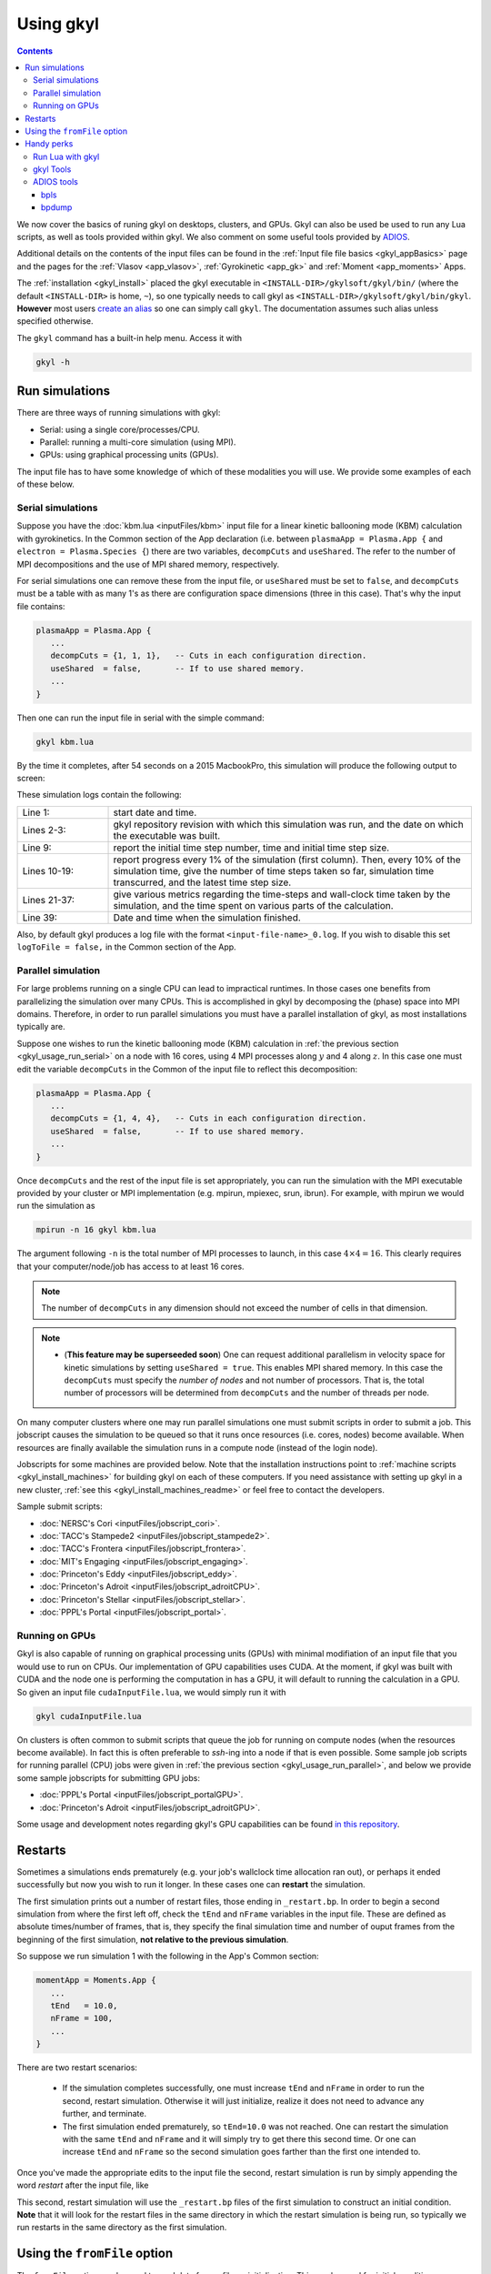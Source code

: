 .. _gkyl_usage:

Using gkyl
++++++++++

.. contents::

We now cover the basics of runing gkyl on desktops, clusters, and GPUs. Gkyl can also be used
be used to run any Lua scripts, as well as tools provided within gkyl. We also comment
on some useful tools provided by `ADIOS <https://github.com/ornladios/ADIOS>`_.

Additional details on the contents of the input files can be found in the
:ref:`Input file file basics <gkyl_appBasics>` page and the pages for the
:ref:`Vlasov <app_vlasov>`, :ref:`Gyrokinetic <app_gk>` and :ref:`Moment <app_moments>` Apps.

The :ref:`installation <gkyl_install>` placed the gkyl executable in
``<INSTALL-DIR>/gkylsoft/gkyl/bin/`` (where the default ``<INSTALL-DIR>`` is home, ``~``),
so one typically needs to call gkyl as ``<INSTALL-DIR>/gkylsoft/gkyl/bin/gkyl``. **However**
most users `create an alias <https://linuxize.com/post/how-to-create-bash-aliases/>`_ so one
can simply call ``gkyl``. The documentation assumes such alias unless specified otherwise.

The ``gkyl`` command has a built-in help menu. Access it with

.. code-block:: bash

  gkyl -h

.. _gkyl_usage_run:

Run simulations
---------------

There are three ways of running simulations with gkyl:

- Serial: using a single core/processes/CPU.
- Parallel: running a multi-core simulation (using MPI).
- GPUs: using graphical processing units (GPUs).

The input file has to have some knowledge of which of these
modalities you will use. We provide some examples of each of these below.

.. _gkyl_usage_run_serial:

Serial simulations
^^^^^^^^^^^^^^^^^^

Suppose you have the :doc:`kbm.lua <inputFiles/kbm>` input file for a linear
kinetic ballooning mode (KBM) calculation with gyrokinetics. In the Common section
of the App declaration (i.e. between ``plasmaApp = Plasma.App {`` and
``electron = Plasma.Species {``) there are two variables, ``decompCuts`` and ``useShared``.
The refer to the number of MPI decompositions and the use of MPI shared memory, respectively.

For serial simulations one can remove these from the input file, or ``useShared``
must be set to ``false``, and ``decompCuts`` must be a table with as many 1's as
there are configuration space dimensions (three in this case). That's why the input
file contains:

.. code:: Lua

  plasmaApp = Plasma.App {
     ...
     decompCuts = {1, 1, 1},   -- Cuts in each configuration direction.
     useShared  = false,       -- If to use shared memory.
     ...
  }

Then one can run the input file in serial with the simple command:

.. code:: bash

  gkyl kbm.lua

By the time it completes, after 54 seconds on a 2015 MacbookPro, this simulation will
produce the following output to screen:

.. code-block:: bash
  :linenos:

  Thu Sep 17 2020 22:20:16.000000000
  Gkyl built with 1b66bd4a21e5+
  Gkyl built on Sep 17 2020 22:20:05
  Initializing Gyrokinetic simulation ...
  Initializing completed in 12.9906 sec
  
  Starting main loop of Gyrokinetic simulation ...
  
   Step 0 at time 0. Time step 1.11219e-08. Completed 0%
  0123456789 Step    27 at time 3.00286e-07. Time step 1.11215e-08. Completed 10%
  0123456789 Step    54 at time 6.00559e-07. Time step 1.1121e-08. Completed 20%
  0123456789 Step    80 at time 8.89697e-07. Time step 1.11204e-08. Completed 30%
  0123456789 Step   107 at time 1.18994e-06. Time step 1.11197e-08. Completed 40%
  0123456789 Step   133 at time 1.47904e-06. Time step 1.11189e-08. Completed 50%
  0123456789 Step   160 at time 1.77924e-06. Time step 1.11179e-08. Completed 60%
  0123456789 Step   186 at time 2.06828e-06. Time step 1.11165e-08. Completed 70%
  0123456789 Step   213 at time 2.3684e-06. Time step 1.11145e-08. Completed 80%
  0123456789 Step   239 at time 2.65735e-06. Time step 1.11121e-08. Completed 90%
  0123456789 Step   266 at time 2.94849e-06. Time step 2.27109e-09. Completed 100%
  0
  Total number of time-steps 267
  Solver took				 25.14505 sec   (0.094176 s/step)   (46.493%)
  Solver BCs took 			  2.14804 sec   (0.008045 s/step)   ( 3.972%)
  Field solver took 			  0.58969 sec   (0.002209 s/step)   ( 1.090%)
  Field solver BCs took			  0.20732 sec   (0.000776 s/step)   ( 0.383%)
  Function field solver took		  0.00000 sec   (0.000000 s/step)   ( 0.000%)
  Moment calculations took		 18.12544 sec   (0.067886 s/step)   (33.514%)
  Integrated moment calculations took	  4.57880 sec   (0.017149 s/step)   ( 8.466%)
  Field energy calculations took		  0.03020 sec   (0.000113 s/step)   ( 0.056%)
  Collision solver(s) took		  0.00000 sec   (0.000000 s/step)   ( 0.000%)
  Collision moments(s) took		  0.00000 sec   (0.000000 s/step)   ( 0.000%)
  Source updaters took 			  0.00000 sec   (0.000000 s/step)   ( 0.000%)
  Stepper combine/copy took		  1.39611 sec   (0.005229 s/step)   ( 2.581%)
  Time spent in barrier function		  0.14791 sec   (0.000554 s/step)   ( 0.273%)
  [Unaccounted for]			  1.86320 sec   (0.006978 s/step)   ( 3.445%)
  
  Main loop completed in			 54.08386 sec   (0.202561 s/step)   (   100%)
  
  Thu Sep 17 2020 22:21:23.000000000

These simulation logs contain the following:

.. list-table::
  :widths: 20 80

  * - Line 1:
    - start date and time.
  * - Lines 2-3:
    - gkyl repository revision with which this simulation was run, and
      the date on which the executable was built.
  * - Line 9:
    - report the initial time step number, time and initial time step size.
  * - Lines 10-19:
    - report progress every 1% of the simulation (first column).
      Then, every 10% of the simulation time, give the number of time steps taken so far,
      simulation time transcurred, and the latest time step size.
  * - Lines 21-37:
    - give various metrics regarding the time-steps and wall-clock time taken
      by the simulation, and the time spent on various parts of the calculation.
  * - Line 39:
    - Date and time when the simulation finished.

Also, by default gkyl produces a log file with the format ``<input-file-name>_0.log``.
If you wish to disable this set ``logToFile = false,`` in the Common section of the App.

.. _gkyl_usage_run_parallel:

Parallel simulation
^^^^^^^^^^^^^^^^^^^

For large problems running on a single CPU can lead to impractical runtimes. In those
cases one benefits from parallelizing the simulation over many CPUs. This is
accomplished in gkyl by decomposing the (phase) space into MPI domains. Therefore, in
order to run parallel simulations you must have a parallel installation of gkyl, as most
installations typically are. 

Suppose one wishes to run the kinetic ballooning mode (KBM) calculation in
:ref:`the previous section <gkyl_usage_run_serial>` on a node with 16 cores,
using 4 MPI processes along :math:`y` and 4 along :math:`z`. In this case one must edit the
variable ``decompCuts`` in the Common of the input file to reflect this decomposition:

.. code:: Lua

  plasmaApp = Plasma.App {
     ...
     decompCuts = {1, 4, 4},   -- Cuts in each configuration direction.
     useShared  = false,       -- If to use shared memory.
     ...
  }

Once ``decompCuts`` and the rest of the input file is set appropriately, you can run
the simulation with the MPI executable provided by your cluster or MPI implementation
(e.g. mpirun, mpiexec, srun, ibrun). For example, with mpirun we would run the simulation as

.. code:: bash

  mpirun -n 16 gkyl kbm.lua

The argument following ``-n`` is the total number of MPI processes to launch, in this case
:math:`4\times4=16`. This clearly requires that your computer/node/job has access to
at least 16 cores.

.. note::

   The number of ``decompCuts`` in any dimension should not exceed the number of cells in that dimension.

.. note::

   - (**This feature may be superseeded soon**) One can request additional
     parallelism in velocity space for kinetic simulations by setting ``useShared = true``.
     This enables MPI shared memory. In this case the ``decompCuts`` must specify the
     *number of nodes* and not number of processors. That is, the total
     number of processors will be determined from ``decompCuts`` and
     the number of threads per node.

On many computer clusters where one may run parallel simulations one must submit
scripts in order to submit a job. This jobscript causes the simulation to be queued
so that it runs once resources (i.e. cores, nodes) become available. When resources are
finally available the simulation runs in a compute node (instead of the login node).

Jobscripts for some machines are provided below. Note that the installation
instructions point to :ref:`machine scripts <gkyl_install_machines>` for building gkyl
on each of these computers. If you need assistance with setting up gkyl in a new cluster,
:ref:`see this <gkyl_install_machines_readme>` or feel free to contact the developers.

Sample submit scripts:

- :doc:`NERSC's Cori <inputFiles/jobscript_cori>`.
- :doc:`TACC's Stampede2 <inputFiles/jobscript_stampede2>`.
- :doc:`TACC's Frontera <inputFiles/jobscript_frontera>`.
- :doc:`MIT's Engaging <inputFiles/jobscript_engaging>`.
- :doc:`Princeton's Eddy <inputFiles/jobscript_eddy>`.
- :doc:`Princeton's Adroit <inputFiles/jobscript_adroitCPU>`.
- :doc:`Princeton's Stellar <inputFiles/jobscript_stellar>`.
- :doc:`PPPL's Portal <inputFiles/jobscript_portal>`.

.. _gkyl_usage_run_gpu:

Running on GPUs
^^^^^^^^^^^^^^^

Gkyl is also capable of running on graphical processing units (GPUs) with minimal modifiation
of an input file that you would use to run on CPUs. Our implementation of GPU capabilities uses
CUDA. At the moment, if gkyl was built with CUDA and the node one is performing the computation
in has a GPU, it will default to running the calculation in a GPU. So given an input file
``cudaInputFile.lua``, we would simply run it with

.. code:: bash

  gkyl cudaInputFile.lua

On clusters is often common to submit scripts that queue the job for running on compute
nodes (when the resources become available). In fact this is often preferable to `ssh`-ing
into a node if that is even possible. Some sample job scripts for running parallel (CPU)
jobs were given in :ref:`the previous section <gkyl_usage_run_parallel>`, and below we
provide some sample jobscripts for submitting GPU jobs:

- :doc:`PPPL's Portal <inputFiles/jobscript_portalGPU>`.
- :doc:`Princeton's Adroit <inputFiles/jobscript_adroitGPU>`.

Some usage and development notes regarding gkyl's GPU capabilities can be found
`in this repository <https://github.com/ammarhakim/gkylgpuhack/tree/master/clusterInfo>`_.


Restarts
--------

Sometimes a simulations ends prematurely (e.g. your job's wallclock time allocation ran out),
or perhaps it ended successfully but now you wish to run it longer. In these cases one can
**restart** the simulation.

The first simulation prints out a number of restart files, those ending in ``_restart.bp``. In
order to begin a second simulation from where the first left off, check the ``tEnd`` and ``nFrame``
variables in the input file. These are defined as absolute times/number of frames, that is, they
specify the final simulation time and number of ouput frames from the beginning of the first
simulation, **not relative to the previous simulation**.

So suppose we run simulation 1 with the following in the App's Common section:

.. code-block:: Lua

  momentApp = Moments.App {
     ...
     tEnd   = 10.0,
     nFrame = 100,
     ...
  }

There are two restart scenarios:

 - If the simulation completes successfully, one must increase ``tEnd`` and ``nFrame`` in order to
   run the second, restart simulation. Otherwise it will just initialize, realize it does not need
   to advance any further, and terminate.
 - The first simulation ended prematurely, so ``tEnd=10.0`` was not reached. One
   can restart the simulation with the same ``tEnd`` and ``nFrame`` and it will simply try to get
   there this second time. Or one can increase ``tEnd`` and ``nFrame`` so the second simulation
   goes farther than the first one intended to.

Once you've made the appropriate edits to the input file the second, restart simulation 
is run by simply appending the word `restart` after the input file, like

.. code: bash

  gkyl inputFile.lua restart

This second, restart simulation will use the ``_restart.bp`` files of the first simulation to
construct an initial condition. **Note** that it will look for the restart files in the same
directory in which the restart simulation is being run, so typically we run restarts in the same
directory as the first simulation.

Using the ``fromFile`` option
-----------------------------

The ``fromFile`` option can be used to read data from a file on initialization. This can be used
for initial conditions, sources, and geometry data. The file to be read must have the same prefix
as the input file but can otherwise be named as desired, including the extension (it might be useful
to use a different extension, such as ``.read``, to avoid accidentally deleting needed files if one
does ``rm *.bp``). 

Handy perks
-----------

Run Lua with gkyl
^^^^^^^^^^^^^^^^^

One can use `gkyl` to run (almost?) any Lua code. Say for example I find code in the
interverse which promises to compute the factors of "Life, the Universe, and Everything"
(who wouldn't want that?). We can take such code, put it in an input file named
:doc:`factors.lua <inputFiles/factors>` and run it with

.. code:: bash

  gkyl factors.lua

Try it! It's free!


.. _gkyl_toolsIntro:

gkyl Tools
^^^^^^^^^^


A number of additional tools that users and developers may find useful as part
of their (Gkeyll) workflow are shipped as :ref:`gkyl Tools <gkyl_tools>`. One such tool,
for example, allows us to compare BP (ADIOS) files.

Suppose you ran the `plasma beach <http://ammar-hakim.org/sj/je/je8/je8-plasmabeach.html>`_
simulation with the Moment App, using the :doc:`momBeach.lua <inputFiles/momBeach>` input file
which contains a variable 

.. code:: Lua

  local J0 = 1.0e-12   -- Amps/m^3.

in the collisionless electromagnetic source. Let's assume you were scanning this variable, so
you may choose to create another input file :doc:`momBeachS.lua <inputFiles/momBeachS>` which
increases ``J0`` to

.. code:: Lua

  local J0 = 1.0e-10   -- Amps/m^3.

If after running `momBeachS` you are not sure if the results changed at all, you can use the
``comparefiles`` tool. For example, compare the electromagnetic fields produced at the end of
both simulations with the following command:

.. code:: bash

  gkyl comparefiles -a momBeach_field_100.bp -b momBeachS_field_100.bp

In this particular example the tool would then print the following to screen:

.. code:: bash

  Checking attr numCells in momBeach_field_100.bp momBeach_field_100s.bp ...
  ... comparing numCells
  Checking attr lowerBounds in momBeach_field_100.bp momBeach_field_100s.bp ...
  ... comparing lowerBounds
  Checking attr upperBounds in momBeach_field_100.bp momBeach_field_100s.bp ...
  ... comparing upperBounds
  Checking attr basisType in momBeach_field_100.bp momBeach_field_100s.bp ...
  ... comparing basisType
  Checking attr polyOrder in momBeach_field_100.bp momBeach_field_100s.bp ...
  ... comparing polyOrder
  Files are different!

So we know that increasing ``J0`` by a factor of a 100 did change the simulation.

Additional documentation of these tools is found in the :ref:`gkyl Tools reference <gkyl_tools>`.


ADIOS tools
^^^^^^^^^^^

ADIOS has two handy tools that one may use to explore data files produced by a gkyl
simulation. These are ``bpls`` and ``bpdump``. We give a brief example of each here, and
expanded descriptions of their capabilities can be found in the
:download:`ADIOS documentation <figures/ADIOS-UsersManual-1.13.1.pdf>`, or using the
``bpls -h`` and ``bpdump -h`` commands.

Note that these tools are complimentary to postgkyl's :ref:`info <pg_cmd_info>` command.

bpls
~~~~

``bpls`` provides a simple view of the structure and contents of a ``.bp`` file. For example,
in :ref:`the previous section <gkyl_toolsIntro>` we discussed a 5-moment calculation of the
`plasma beach <http://ammar-hakim.org/sj/je/je8/je8-plasmabeach.html>`_ problem. Such simulation
produced the file ``momBeach_field_1.bp``. We can explore this file with

.. code:: bash

  bpls momBeach_field_1.bp

which outputs

.. code:: bash

  double   time           scalar
  integer  frame          scalar
  double   CartGridField  {400, 8}

It tells us that this file contains three variables, the simulation ``time`` at which this snapshot
was produced, the ``frame`` number, and a Cartesian grid field (CartGridField) for 400 cells which
contains 8 electromagnetic components (3 for electric field, 3 for magnetic field, and the other 2
are used in gkyl's algorithms). One may dump one of these variables with the additional ``-d`` flag.
So if we wish to know the simulation time of this frame, we would use

.. code:: bash

  bpls momBeach_field_1.bp time -d

and see it output

.. code:: bash

   double   time           scalar
   5.1e-11

Note that for large variables (e.g. CartGridField) dumping can overwhelm the terminal/screen. One
can also slice the dataset and only dump part of it, see ``bpls -h``.

There are also a number of `attributes` (smaller pieces of time-constant data), which one can see with
the ``-a`` flag:

.. code:: bash

  ws:dir jill$ bpls momBeach_field_1.bp -a
    double   time           scalar
    integer  frame          scalar
    double   CartGridField  {400, 8}
    string   changeset      attr
    string   builddate      attr
    string   type           attr
    string   grid           attr
    integer  numCells       attr
    double   lowerBounds    attr
    double   upperBounds    attr
    string   basisType      attr
    integer  polyOrder      attr
    string   inputfile      attr

and you can peek the value of an attribute with ``bpls <filename> -a <attribute-name> -d``.

bpdump
~~~~~~

The ``-d`` flag in the previous dumps the values of a variable onto the screen. There's a separate
command to do just that called ``bpdump``. You can dump a specific variable with

.. code:: bash

  bpdump -d <variable-name> <filename>

